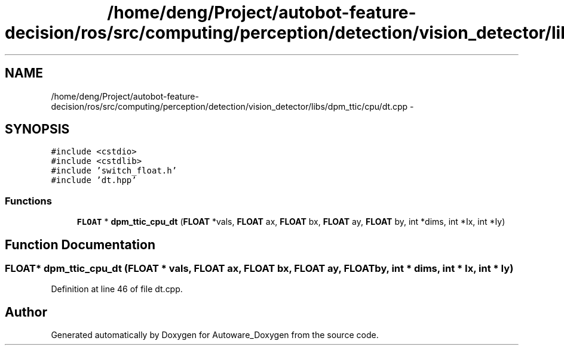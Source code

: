 .TH "/home/deng/Project/autobot-feature-decision/ros/src/computing/perception/detection/vision_detector/libs/dpm_ttic/cpu/dt.cpp" 3 "Fri May 22 2020" "Autoware_Doxygen" \" -*- nroff -*-
.ad l
.nh
.SH NAME
/home/deng/Project/autobot-feature-decision/ros/src/computing/perception/detection/vision_detector/libs/dpm_ttic/cpu/dt.cpp \- 
.SH SYNOPSIS
.br
.PP
\fC#include <cstdio>\fP
.br
\fC#include <cstdlib>\fP
.br
\fC#include 'switch_float\&.h'\fP
.br
\fC#include 'dt\&.hpp'\fP
.br

.SS "Functions"

.in +1c
.ti -1c
.RI "\fBFLOAT\fP * \fBdpm_ttic_cpu_dt\fP (\fBFLOAT\fP *vals, \fBFLOAT\fP ax, \fBFLOAT\fP bx, \fBFLOAT\fP ay, \fBFLOAT\fP by, int *dims, int *Ix, int *Iy)"
.br
.in -1c
.SH "Function Documentation"
.PP 
.SS "\fBFLOAT\fP* dpm_ttic_cpu_dt (\fBFLOAT\fP * vals, \fBFLOAT\fP ax, \fBFLOAT\fP bx, \fBFLOAT\fP ay, \fBFLOAT\fP by, int * dims, int * Ix, int * Iy)"

.PP
Definition at line 46 of file dt\&.cpp\&.
.SH "Author"
.PP 
Generated automatically by Doxygen for Autoware_Doxygen from the source code\&.
